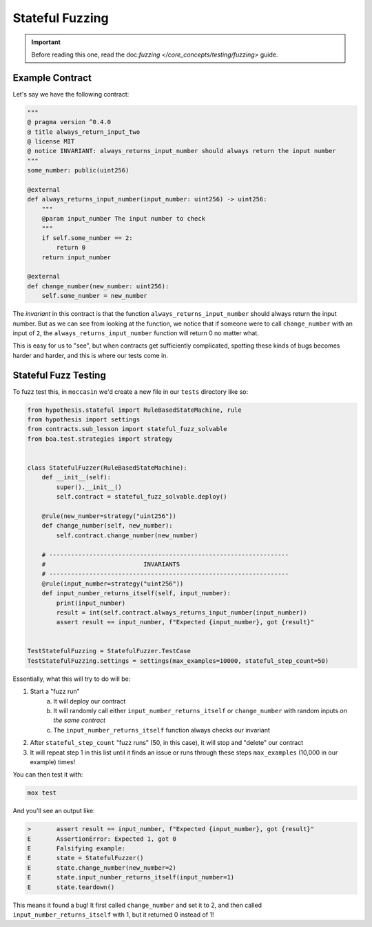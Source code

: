 Stateful Fuzzing 
#################

.. important:: 

    Before reading this one, read the doc:`fuzzing </core_concepts/testing/fuzzing>` guide.


Example Contract 
================

Let's say we have the following contract:

.. code-block:: python 

    """
    @ pragma version ^0.4.0
    @ title always_return_input_two
    @ license MIT
    @ notice INVARIANT: always_returns_input_number should always return the input number
    """
    some_number: public(uint256)

    @external
    def always_returns_input_number(input_number: uint256) -> uint256:
        """
        @param input_number The input number to check
        """
        if self.some_number == 2:
            return 0
        return input_number

    @external 
    def change_number(new_number: uint256):
        self.some_number = new_number

The `invariant` in this contract is that the function ``always_returns_input_number`` should always return the input number. But as we can see from looking at the function, we notice that if someone were to call ``change_number`` with an input of ``2``, the ``always_returns_input_number`` function will return 0 no matter what. 

This is easy for us to "see", but when contracts get sufficiently complicated, spotting these kinds of bugs becomes harder and harder, and this is where our tests come in. 

Stateful Fuzz Testing
=====================

To fuzz test this, in ``moccasin`` we'd create a new file in our ``tests`` directory like so:

.. code-block:: python 

    from hypothesis.stateful import RuleBasedStateMachine, rule
    from hypothesis import settings
    from contracts.sub_lesson import stateful_fuzz_solvable
    from boa.test.strategies import strategy


    class StatefulFuzzer(RuleBasedStateMachine):
        def __init__(self):
            super().__init__()
            self.contract = stateful_fuzz_solvable.deploy()

        @rule(new_number=strategy("uint256"))
        def change_number(self, new_number):
            self.contract.change_number(new_number)

        # ------------------------------------------------------------------
        #                           INVARIANTS
        # ------------------------------------------------------------------
        @rule(input_number=strategy("uint256"))
        def input_number_returns_itself(self, input_number):
            print(input_number)
            result = int(self.contract.always_returns_input_number(input_number))
            assert result == input_number, f"Expected {input_number}, got {result}"


    TestStatefulFuzzing = StatefulFuzzer.TestCase
    TestStatefulFuzzing.settings = settings(max_examples=10000, stateful_step_count=50)

Essentially, what this will try to do will be:

1. Start a "fuzz run"
    a. It will deploy our contract 
    b. It will randomly call either ``input_number_returns_itself`` or ``change_number`` with random inputs `on the same contract`
    c. The ``input_number_returns_itself`` function always checks our invariant 
2. After ``stateful_step_count`` "fuzz runs" (50, in this case), it will stop and "delete" our contract 
3. It will repeat step 1 in this list until it finds an issue or runs through these steps ``max_examples`` (10,000 in our example) times!

You can then test it with:

.. code-block:: bash 

    mox test 


And you'll see an output like:

.. code-block:: bash 

    >       assert result == input_number, f"Expected {input_number}, got {result}"
    E       AssertionError: Expected 1, got 0
    E       Falsifying example:
    E       state = StatefulFuzzer()
    E       state.change_number(new_number=2)
    E       state.input_number_returns_itself(input_number=1)
    E       state.teardown()

This means it found a bug! It first called ``change_number`` and set it to 2, and then called ``input_number_returns_itself`` with 1, but it returned 0 instead of 1!
